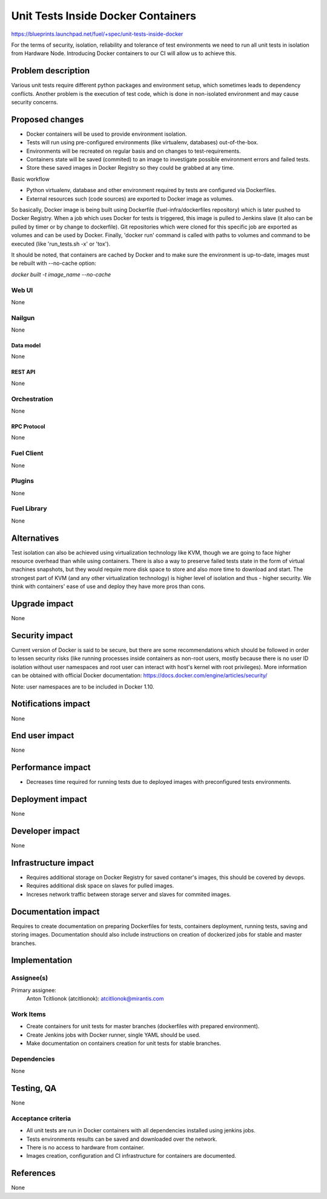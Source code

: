 ..
 This work is licensed under a Creative Commons Attribution 3.0 Unported
 License.

 http://creativecommons.org/licenses/by/3.0/legalcode

==========================================
Unit Tests Inside Docker Containers
==========================================

https://blueprints.launchpad.net/fuel/+spec/unit-tests-inside-docker

For the terms of security, isolation, reliability and tolerance of test
environments we need to run all unit tests in isolation from Hardware Node.
Introducing Docker containers to our CI will allow us to achieve this.

--------------------
Problem description
--------------------

Various unit tests require different python packages and environment setup,
which sometimes leads to dependency conflicts.
Another problem is the execution of test code, which is done in non-isolated
environment and may cause security concerns.

----------------
Proposed changes
----------------

- Docker containers will be used to provide environment isolation.
- Tests will run using pre-configured environments (like virtualenv,
  databases) out-of-the-box.
- Environments will be recreated on regular basis and on changes to
  test-requirements.
- Containers state will be saved (commited) to an image to investigate
  possible environment errors and failed tests.
- Store these saved images in Docker Registry so they could be grabbed at any
  time.

Basic workflow

- Python virtualenv, database and other environment required by tests are
  configured via Dockerfiles.
- External resources such (code sources) are exported to Docker image as
  volumes.

So basically, Docker image is being built using Dockerfile
(fuel-infra/dockerfiles repository) which is later pushed to Docker Registry.
When a job which uses Docker for tests is triggered, this image is pulled to
Jenkins slave (it also can be pulled by timer or by change to dockerfile).
Git repositories which were cloned for this specific job are exported as
volumes and can be used by Docker. Finally, 'docker run' command is called
with paths to volumes and command to be executed (like 'run_tests.sh -x' or
'tox').

It should be noted, that containers are cached by Docker and to make sure the
environment is up-to-date, images must be rebuilt with --no-cache option:

`docker built -t image_name --no-cache`


Web UI
======

None

Nailgun
=======

None

Data model
----------

None

REST API
--------

None

Orchestration
=============

None

RPC Protocol
------------

None

Fuel Client
===========

None

Plugins
=======

None

Fuel Library
============

None

------------
Alternatives
------------

Test isolation can also be achieved using virtualization technology like KVM,
though we are going to face higher resource overhead than while using
containers. There is also a way to preserve failed tests state in the form of
virtual machines snapshots, but they would require more disk space to store
and also more time to download and start.
The strongest part of KVM (and any other virtualization technology) is
higher level of isolation and thus - higher security.
We think with containers' ease of use and deploy they have more pros than
cons.

--------------
Upgrade impact
--------------

None

---------------
Security impact
---------------

Current version of Docker is said to be secure, but there are some
recommendations which should be followed in order to lessen security risks
(like running processes inside containers as non-root users, mostly because
there is no user ID isolation without user namespaces and root user can
interact with host's kernel with root privileges). More information can be
obtained with official Docker documentation:
https://docs.docker.com/engine/articles/security/

Note: user namespaces are to be included in Docker 1.10.

--------------------
Notifications impact
--------------------

None


---------------
End user impact
---------------

None

------------------
Performance impact
------------------

* Decreases time required for running tests due to deployed images with
  preconfigured tests environments.

-----------------
Deployment impact
-----------------

None

----------------
Developer impact
----------------

None

---------------------
Infrastructure impact
---------------------

* Requires additional storage on Docker Registry for saved contaner's images,
  this should be covered by devops.
* Requires additional disk space on slaves for pulled images.
* Increses network traffic between storage server and slaves for commited
  images.

--------------------
Documentation impact
--------------------

Requires to create documentation on preparing Dockerfiles for tests,
containers deployment, running tests, saving and storing images.
Documentation should also include instructions on creation of dockerized jobs
for stable and master branches.

--------------
Implementation
--------------

Assignee(s)
===========

Primary assignee:
  Anton Tcitlionok (atcitlionok): atcitlionok@mirantis.com

Work Items
==========
* Create containers for unit tests for master branches (dockerfiles with
  prepared environment).
* Create Jenkins jobs with Docker runner, single YAML should be used.
* Make documentation on containers creation for unit tests for stable
  branches.

Dependencies
============

None

------------
Testing, QA
------------

None

Acceptance criteria
===================

* All unit tests are run in Docker containers with all dependencies
  installed using jenkins jobs.
* Tests environments results can be saved and downloaded over the network.
* There is no access to hardware from container.
* Images creation, configuration and CI infrastructure for containers are
  documented.

----------
References
----------

None
